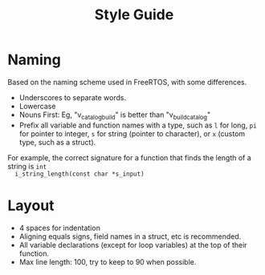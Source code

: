 #+TITLE: Style Guide

* Naming
  Based on the naming scheme used in FreeRTOS, with some differences.
  + Underscores to separate words.
  + Lowercase
  + Nouns First: Eg, "v_catalog_build" is better than "v_build_catalog"
  + Prefix all variable and function names with a type, such as ~l~ for long, ~pi~ for pointer to
    integer, ~s~ for string (pointer to character), or ~x~ (custom type, such as a struct).

  For example, the correct signature for a function that finds the length of a string is ~int
  i_string_length(const char *s_input)~
* Layout
  + 4 spaces for indentation
  + Aligning equals signs, field names in a struct, etc is recommended.
  + All variable declarations (except for loop variables) at the top of their function.
  + Max line length: 100, try to keep to 90 when possible.
